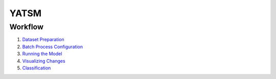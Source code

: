 YATSM
=====

Workflow
--------

1. `Dataset Preparation <1_dataset.md>`__
2. `Batch Process Configuration <2_model_config.md>`__
3. `Running the Model <3_model_run.md>`__
4. `Visualizing Changes <4_visual_change.md>`__
5. `Classification <5_classification.md>`__

